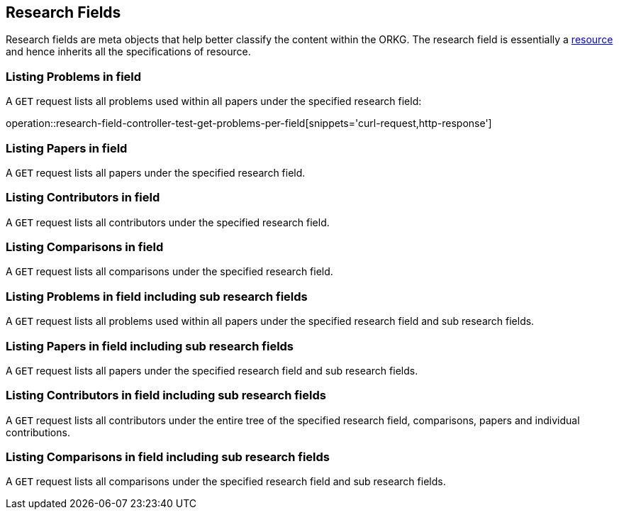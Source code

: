 [[research-fields]]
== Research Fields

Research fields are meta objects that help better classify the content within the ORKG.
The research field is essentially a <<Resources, resource>> and hence inherits all the specifications of resource.

[[problems-list]]
=== Listing Problems in field

A `GET` request lists all problems used within all papers under the specified research field:

operation::research-field-controller-test-get-problems-per-field[snippets='curl-request,http-response']


[[problems-list]]
=== Listing Papers in field

A `GET` request lists all papers under the specified research field.
//TODO:A sample request and response will be added later when the uni tests have been written.

[[problems-list]]
=== Listing Contributors in field

A `GET` request lists all contributors under the specified research field.
//TODO:A sample request and response will be added later when the unit tests have been written.

[[problems-list]]
=== Listing Comparisons in field

A `GET` request lists all comparisons under the specified research field.
//TODO:A sample request and response will be added later when the unit tests have been written.

[[problems-list]]
=== Listing Problems in field including sub research fields

A `GET` request lists all problems used within all papers under the specified research field and sub research fields.
//TODO:A sample request and response will be added later when the unit tests have been written.

[[problems-list]]
=== Listing Papers in field including sub research fields

A `GET` request lists all papers under the specified research field and sub research fields.
//TODO:A sample request and response will be added later when the unit tests have been written.

[[problems-list]]
=== Listing Contributors in field including sub research fields

A `GET` request lists all contributors under the entire tree of the specified research field, comparisons, papers and individual contributions.
//TODO:A sample request and response will be added later when the unit tests have been written.

[[problems-list]]
=== Listing Comparisons in field including sub research fields

A `GET` request lists all comparisons under the specified research field and sub research fields.
//TODO:A sample request and response will be added later when the unit tests have been written.


